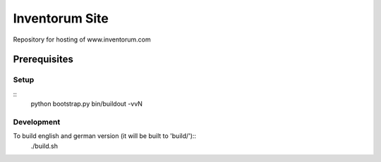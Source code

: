 ===============
Inventorum Site
===============

Repository for hosting of www.inventorum.com

Prerequisites
-------------

Setup
.....
::
    python bootstrap.py
    bin/buildout -vvN

Development
...........

To build english and german version (it will be built to 'build/')::
	./build.sh
